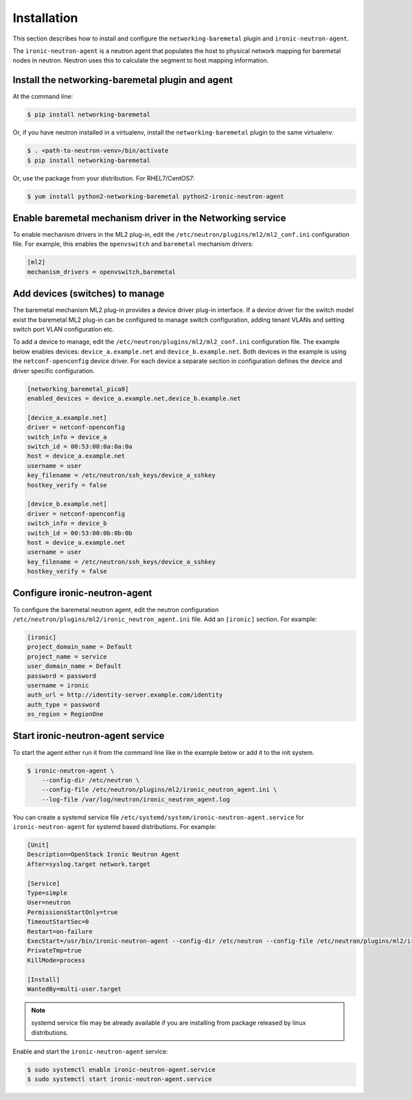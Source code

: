 ============
Installation
============

This section describes how to install and configure the
``networking-baremetal`` plugin and ``ironic-neutron-agent``.

The ``ironic-neutron-agent`` is a neutron agent that populates the host to
physical network mapping for baremetal nodes in neutron. Neutron uses this to
calculate the segment to host mapping information.

Install the networking-baremetal plugin and agent
-------------------------------------------------

At the command line:

.. code-block:: shell

    $ pip install networking-baremetal

Or, if you have neutron installed in a virtualenv,
install the ``networking-baremetal`` plugin to the same virtualenv:

.. code-block:: shell

    $ . <path-to-neutron-venv>/bin/activate
    $ pip install networking-baremetal

Or, use the package from your distribution.
For RHEL7/CentOS7:

.. code-block:: shell

    $ yum install python2-networking-baremetal python2-ironic-neutron-agent

Enable baremetal mechanism driver in the Networking service
-----------------------------------------------------------

To enable mechanism drivers in the ML2 plug-in, edit the
``/etc/neutron/plugins/ml2/ml2_conf.ini`` configuration file. For example, this
enables the ``openvswitch`` and ``baremetal`` mechanism drivers:

.. code-block:: ini

  [ml2]
  mechanism_drivers = openvswitch,baremetal

Add devices (switches) to manage
--------------------------------

The baremetal mechanism ML2 plug-in provides a device driver plug-in interface.
If a device driver for the switch model exist the baremetal ML2 plug-in can be
configured to manage switch configuration, adding tenant VLANs and setting
switch port VLAN configuration etc.

To add a device to manage, edit the ``/etc/neutron/plugins/ml2/ml2_conf.ini``
configuration file. The example below enables devices: ``device_a.example.net``
and ``device_b.example.net``. Both devices in the example is using the
``netconf-openconfig`` device driver. For each device a separate section in
configuration defines the device and driver specific configuration.

.. code-block:: ini

  [networking_baremetal_pica8]
  enabled_devices = device_a.example.net,device_b.example.net

  [device_a.example.net]
  driver = netconf-openconfig
  switch_info = device_a
  switch_id = 00:53:00:0a:0a:0a
  host = device_a.example.net
  username = user
  key_filename = /etc/neutron/ssh_keys/device_a_sshkey
  hostkey_verify = false

  [device_b.example.net]
  driver = netconf-openconfig
  switch_info = device_b
  switch_id = 00:53:00:0b:0b:0b
  host = device_a.example.net
  username = user
  key_filename = /etc/neutron/ssh_keys/device_a_sshkey
  hostkey_verify = false


Configure ironic-neutron-agent
------------------------------

To configure the baremetal neutron agent, edit the neutron configuration
``/etc/neutron/plugins/ml2/ironic_neutron_agent.ini`` file. Add an ``[ironic]``
section. For example:

.. code-block:: ini

  [ironic]
  project_domain_name = Default
  project_name = service
  user_domain_name = Default
  password = password
  username = ironic
  auth_url = http://identity-server.example.com/identity
  auth_type = password
  os_region = RegionOne


Start ironic-neutron-agent service
----------------------------------

To start the agent either run it from the command line like in the example
below or add it to the init system.

.. code-block:: shell

   $ ironic-neutron-agent \
       --config-dir /etc/neutron \
       --config-file /etc/neutron/plugins/ml2/ironic_neutron_agent.ini \
       --log-file /var/log/neutron/ironic_neutron_agent.log

You can create a systemd service file ``/etc/systemd/system/ironic-neutron-agent.service``
for ``ironic-neutron-agent`` for systemd based distributions.
For example:

.. code-block:: ini

  [Unit]
  Description=OpenStack Ironic Neutron Agent
  After=syslog.target network.target

  [Service]
  Type=simple
  User=neutron
  PermissionsStartOnly=true
  TimeoutStartSec=0
  Restart=on-failure
  ExecStart=/usr/bin/ironic-neutron-agent --config-dir /etc/neutron --config-file /etc/neutron/plugins/ml2/ironic_neutron_agent.ini --log-file /var/log/neutron/ironic-neutron-agent.log
  PrivateTmp=true
  KillMode=process

  [Install]
  WantedBy=multi-user.target

.. Note:: systemd service file may be already available if you are installing from package released by linux distributions.

Enable and start the ``ironic-neutron-agent`` service:

.. code-block:: shell

    $ sudo systemctl enable ironic-neutron-agent.service
    $ sudo systemctl start ironic-neutron-agent.service
